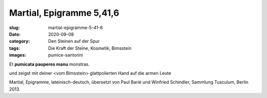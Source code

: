 Martial, Epigramme 5,41,6
=========================

:slug: martial-epigramme-5-41-6
:date: 2020-09-08
:category: Den Steinen auf der Spur
:tags: Die Kraft der Steine, Kosmetik, Bimsstein
:images: pumice-santorini

.. class:: original greek

    Et **pumicata pauperes manu** monstras.

.. class:: translation

    und zeigst mit deiner <vom Bimsstein> glattpolierten Hand auf die armen Leute

.. class:: translation-source

    Martial, Epigramme, lateinisch-deutsch, übersetzt von Paul Barié und Winfried Schindler, Sammlung Tusculum, Berlin 2013.
